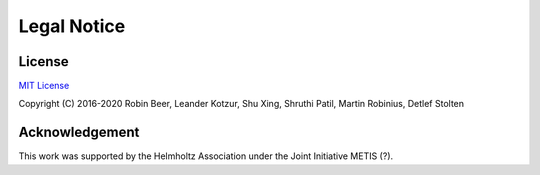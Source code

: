 ############
Legal Notice
############

*******
License
*******

`MIT License <https://opensource.org/licenses/MIT>`_

Copyright (C) 2016-2020 Robin Beer, Leander Kotzur, Shu Xing, Shruthi Patil, Martin Robinius, Detlef Stolten

***************
Acknowledgement
***************

This work was supported by the Helmholtz Association under the Joint Initiative METIS (?).
